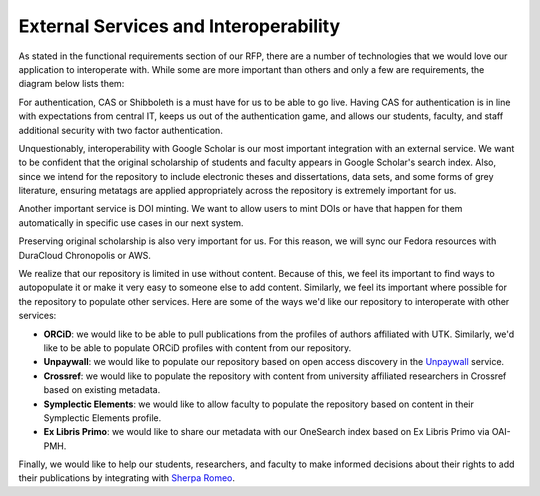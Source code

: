 External Services and Interoperability
======================================

As stated in the functional requirements section of our RFP, there are a number of technologies that we would love our
application to interoperate with.  While some are more important than others and only a few are requirements, the diagram
below lists them:

.. image:: ../images/externalservices.svg

For authentication, CAS or Shibboleth is a must have for us to be able to go live. Having CAS for authentication is in
line with expectations from central IT, keeps us out of the authentication game, and allows our students, faculty, and
staff additional security with two factor authentication.

Unquestionably, interoperability with Google Scholar is our most important integration with an external service. We want
to be confident that the original scholarship of students and faculty appears in Google Scholar's search index. Also,
since we intend for the repository to include electronic theses and dissertations, data sets, and some forms of grey
literature, ensuring metatags are applied appropriately across the repository is extremely important for us.

Another important service is DOI minting.  We want to allow users to mint DOIs or have that happen for them automatically
in specific use cases in our next system.

Preserving original scholarship is also very important for us.  For this reason, we will sync our Fedora resources with
DuraCloud Chronopolis or AWS.

We realize that our repository is limited in use without content. Because of this, we feel its important to find ways to
autopopulate it or make it very easy to someone else to add content. Similarly, we feel its important where possible for
the repository to populate other services.  Here are some of the ways we'd like our repository to interoperate with other
services:

* **ORCiD**:  we would like to be able to pull publications from the profiles of authors affiliated with UTK. Similarly, we'd like to be able to populate ORCiD profiles with content from our repository.
* **Unpaywall**: we would like to populate our repository based on open access discovery in the `Unpaywall <https://unpaywall.org/>`_ service.
* **Crossref**: we would like to populate the repository with content from university affiliated researchers in Crossref based on existing metadata.
* **Symplectic Elements**: we would like to allow faculty to populate the repository based on content in their Symplectic Elements profile.
* **Ex Libris Primo**: we would like to share our metadata with our OneSearch index based on Ex Libris Primo via OAI-PMH.

Finally, we would like to help our students, researchers, and faculty to make informed decisions about their rights to
add their publications by integrating with `Sherpa Romeo <https://v2.sherpa.ac.uk/romeo/>`_.
